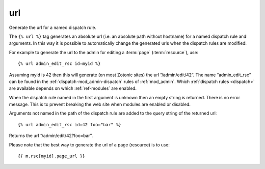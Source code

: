 
.. index:: tag; url
.. _tag-url:

url
===

Generate the url for a named dispatch rule.

The ``{% url %}`` tag generates an absolute url (i.e. an absolute path without hostname) for a named dispatch rule and arguments.  In this way it is possible to automatically change the generated urls when the dispatch rules are modified.

For example to generate the url to the admin for editing a :term:`page` (:term:`resource`), use::

   {% url admin_edit_rsc id=myid %}

Assuming myid is 42 then this will generate (on most Zotonic sites) the url “/admin/edit/42”.  The name “admin_edit_rsc” can be found in the :ref:`dispatch-mod_admin-dispatch` rules of :ref:`mod_admin`.  Which :ref:`dispatch rules <dispatch>` are available depends on which :ref:`ref-modules` are enabled.

When the dispatch rule named in the first argument is unknown then an empty string is returned.  There is no error message. This is to prevent breaking the web site when modules are enabled or disabled.

Arguments not named in the path of the dispatch rule are added to the query string of the returned url::

   {% url admin_edit_rsc id=42 foo="bar" %}

Returns the url “/admin/edit/42?foo=bar”.

Please note that the best way to generate the url of a page (resource) is to use::

   {{ m.rsc[myid].page_url }}

